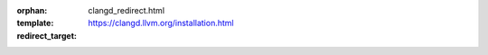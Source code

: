 :orphan:
:template: clangd_redirect.html
:redirect_target: https://clangd.llvm.org/installation.html
